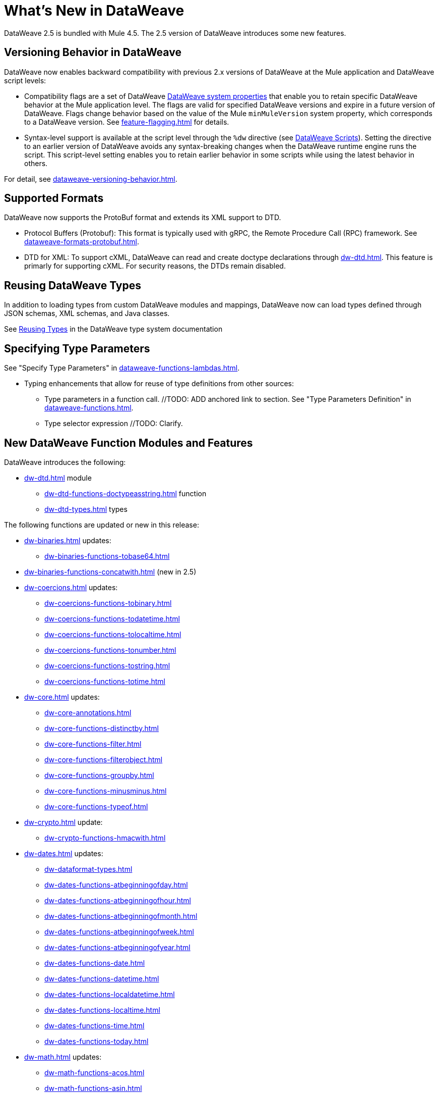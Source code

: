 = What's New in DataWeave

DataWeave 2.5 is bundled with Mule 4.5. The 2.5 version of DataWeave introduces some new features.

== Versioning Behavior in DataWeave

DataWeave now enables backward compatibility with previous 2.x versions of DataWeave at the Mule application and DataWeave script levels:

* Compatibility flags are a set of DataWeave xref:dataweave-system-properties.adoc[DataWeave system properties] that enable you to retain specific DataWeave behavior at the Mule application level. The flags are valid for specified DataWeave versions and expire in a future version of DataWeave. Flags change behavior based on the value of the Mule `minMuleVersion` system property, which corresponds to a DataWeave version. See xref:feature-flagging.adoc[] for details.
//2.5 DOC MERGED: https://github.com/mulesoft/docs-dataweave/pull/214/files

* Syntax-level support is available at the script level through the `%dw` directive (see xref:dataweave-language-introduction.adoc#dw_header[DataWeave Scripts]). Setting the directive to an earlier version of DataWeave avoids any syntax-breaking changes when the DataWeave runtime engine runs the script. This script-level setting enables you to retain earlier behavior in some scripts while using the latest behavior in others.
// 2.5 DOC MERGED: https://github.com/mulesoft/docs-dataweave/pull/214/files

For detail, see xref:dataweave-versioning-behavior.adoc[].

== Supported Formats

DataWeave now supports the ProtoBuf format and extends its XML support to DTD.

* Protocol Buffers (Protobuf): This format is typically used with gRPC, the Remote Procedure Call (RPC) framework. See xref:dataweave-formats-protobuf.adoc[].

* DTD for XML: To support cXML, DataWeave can read and create doctype declarations through xref:dw-dtd.adoc[]. This feature is primarly for supporting cXML. For security reasons, the DTDs remain disabled. 
// TODO: how does this related to the new system property, 
// xref:dataweave-system-properties.adoc[system property] `com.mulesoft.dw.xml_reader.parseDtd`?

== Reusing DataWeave Types

In addition to loading types from custom DataWeave modules and mappings, DataWeave now can load types defined through JSON schemas, XML schemas, and Java classes.

//TODO: VERIFY XREF AND ANCHOR IN NEW DOC
See xref:dataweave-type-system.adoc#reusing-types[Reusing Types] in the DataWeave type system documentation


== Specifying Type Parameters

See "Specify Type Parameters" in xref:dataweave-functions-lambdas.adoc[].

* Typing enhancements that allow for reuse of type definitions from other sources:
** Type parameters in a function call.  //TODO: ADD anchored link to section.
See "Type Parameters Definition" in xref:dataweave-functions.adoc[].
//TODO: ADD anchored link to section.
//From ANA: Type parameters in function calls (@Andrés Radunsky): This is a very
//          advanced scenario where typed parameters, or generics, will now be able
//          to be declared at the function call level.  So one can say
//          myFunc<String>()  to signal that the generic in myFunc<T>() should
//          be a String. In the past, generics were always inferred which led
//          to some type checking errors. Because this required a syntax change,
//          it will only be available to scripts declaring %dw 2.5  or higher
//          (in the future) as their desired version.
//github MERGE (type parameter application):
//             https://github.com/mulesoft/docs-dataweave/pull/215/files

** Type selector expression //TODO: Clarify.
//From ANA: Type selector expression (@Martín Cousido): Users will be able to
//          navigate through type definitions to define DW types, so from a
//          complex type you can select a nested part as a new definition.
// * See Google doc listed in Slack at https://salesforce-internal.slack.com/archives/C011SNL2469/p1672164627375259: https://docs.google.com/document/d/1KLNh_FDnRIPG_nC4IRzBnN2Pr79d0tuvI6shZ12EcKc/edit#heading=h.epfq33bmp8h8

== New DataWeave Function Modules and Features

DataWeave introduces the following:

* xref:dw-dtd.adoc[] module
** xref:dw-dtd-functions-doctypeasstring.adoc[] function 
** xref:dw-dtd-types.adoc[] types

The following functions are updated or new in this release:

* xref:dw-binaries.adoc[] updates: 
** xref:dw-binaries-functions-tobase64.adoc[]
* xref:dw-binaries-functions-concatwith.adoc[] (new in 2.5)

* xref:dw-coercions.adoc[] updates:
** xref:dw-coercions-functions-tobinary.adoc[]
** xref:dw-coercions-functions-todatetime.adoc[]
** xref:dw-coercions-functions-tolocaltime.adoc[]
** xref:dw-coercions-functions-tonumber.adoc[]
** xref:dw-coercions-functions-tostring.adoc[]
** xref:dw-coercions-functions-totime.adoc[]


* xref:dw-core.adoc[] updates:
** xref:dw-core-annotations.adoc[]
** xref:dw-core-functions-distinctby.adoc[]
** xref:dw-core-functions-filter.adoc[]
** xref:dw-core-functions-filterobject.adoc[]
** xref:dw-core-functions-groupby.adoc[]
** xref:dw-core-functions-minusminus.adoc[]
** xref:dw-core-functions-typeof.adoc[]

* xref:dw-crypto.adoc[] update:
** xref:dw-crypto-functions-hmacwith.adoc[]

* xref:dw-dates.adoc[] updates:
** xref:dw-dataformat-types.adoc[]
** xref:dw-dates-functions-atbeginningofday.adoc[]
** xref:dw-dates-functions-atbeginningofhour.adoc[]
** xref:dw-dates-functions-atbeginningofmonth.adoc[]
** xref:dw-dates-functions-atbeginningofweek.adoc[]
** xref:dw-dates-functions-atbeginningofyear.adoc[]
** xref:dw-dates-functions-date.adoc[]
** xref:dw-dates-functions-datetime.adoc[]
** xref:dw-dates-functions-localdatetime.adoc[]
** xref:dw-dates-functions-localtime.adoc[]
** xref:dw-dates-functions-time.adoc[]
** xref:dw-dates-functions-today.adoc[]

* xref:dw-math.adoc[] updates:
** xref:dw-math-functions-acos.adoc[]
** xref:dw-math-functions-asin.adoc[]
** xref:dw-math-functions-atan.adoc[]
** xref:dw-math-functions-cos.adoc[]
** xref:dw-math-functions-log10.adoc[]
** xref:dw-math-functions-logn.adoc[]
** xref:dw-math-functions-sin.adoc[]
** xref:dw-math-functions-tan.adoc[]
** xref:dw-math-functions-todegrees.adoc[]
** xref:dw-math-functions-toradians.adoc[]
** xref:dw-math-variables.adoc[]

* xref:dw-multipart.adoc[] updates:
** xref:dw-multipart-functions-field.adoc[]
** xref:dw-multipart-functions-file.adoc[]
** xref:dw-multipart-functions-form.adoc[]

* xref:dw-runtime.adoc[] updates:
** xref:dw-runtime-functions-eval.adoc[]
** xref:dw-runtime-types.adoc[]
** xref:dw-runtime-functions-version.adoc[] (new in 2.5)

* xref:dw-periods.adoc[] updates:
** xref:dw-periods-functions-days.adoc[]
** xref:dw-periods-functions-duration.adoc[]
** xref:dw-periods-functions-hours.adoc[]
** xref:dw-periods-functions-minutes.adoc[]
** xref:dw-periods-functions-months.adoc[]
** xref:dw-periods-functions-period.adoc[]
** xref:dw-periods-functions-seconds.adoc[]
** xref:dw-periods-functions-years.adoc[]

* xref:dw-strings.adoc[] updates:
** xref:dw-strings-functions-countcharactersby.adoc[]
** xref:dw-strings-functions-countmatches.adoc[]
** xref:dw-strings-functions-everycharacter.adoc[]
** xref:dw-strings-functions-last.adoc[]
** xref:dw-strings-functions-withmaxsize.adoc[]

* Memory management
//TODO: NOT Customer Facing, BUT should we mention that there are
//      improvements in 2.5 and where they can expect to see them?
//From ANA: Mule memory service integration: Mule is launching a
//          new memory service in 4.5 which centralized all memory
//          usage to provide a single observability point. Within the
//          context of Mule, we had to start using this service to obtain
//          memory buffers and such. We are assuming Mule will document
//          this but we might want to add a note somewhere in our docs
//          about the change when running in the context of Mule.

* Metadata assignment operator. See xref:dw-operators.adoc[].
//TODO: ADD anchored link to section.
//github MERGE: https://github.com/mulesoft/docs-dataweave/pull/211

For information about the Mule 4.5 release, refer to xref:4.5@mule-runtime::whats-new-in-mule.adoc[What's New in Mule 4.5].


///////////////
//List from Slack #data-weave-docs (https://salesforce-internal.slack.com/archives/C011SNL2469/p1670446024214799)

//Typing enhancements: These are all improvements to our typing system meant to allow the reuse of type definitions from other sources.

//JsonSchema support: Users will be able to reference their JSON schemas to define DW types.

//XmlSchema support (@Martín Cousido): Users will be able to reference their XML schemas to define DW types.

//Java support (@Christian Chibana): Users will be able to reference their Java classes to define DW types.



//Attach metadata operator <~ (@Santiago Vacas): This new operator allows to attach metadata to any value and will replace the as syntax that forced type references.


//////////////////////

//TODO NOTE on other work (but not in what's new): make sure to point to the metadataOf function for info about when  typeOf is used on a value that has metadata attached. See Slack https://salesforce-internal.slack.com/archives/C011SNL2469/p1670526310905289?thread_ts=1670526284.229539&cid=C011SNL2469

//TBD: ARE THERE ANY NEW ONES?
//== New Properties for Data Formats

//DataWeave introduces the following reader and writer properties:

//TBD: ARE THERE ANY NEW ONES?
//== New DataWeave Function Modules and Features

//New and modified DataWeave modules and features:
//List any that have changed behavior

